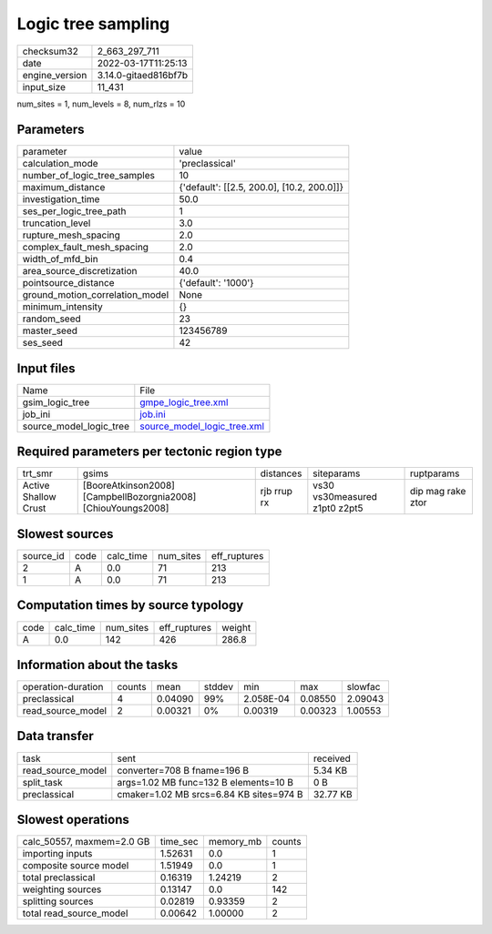 Logic tree sampling
===================

+----------------+----------------------+
| checksum32     | 2_663_297_711        |
+----------------+----------------------+
| date           | 2022-03-17T11:25:13  |
+----------------+----------------------+
| engine_version | 3.14.0-gitaed816bf7b |
+----------------+----------------------+
| input_size     | 11_431               |
+----------------+----------------------+

num_sites = 1, num_levels = 8, num_rlzs = 10

Parameters
----------
+---------------------------------+--------------------------------------------+
| parameter                       | value                                      |
+---------------------------------+--------------------------------------------+
| calculation_mode                | 'preclassical'                             |
+---------------------------------+--------------------------------------------+
| number_of_logic_tree_samples    | 10                                         |
+---------------------------------+--------------------------------------------+
| maximum_distance                | {'default': [[2.5, 200.0], [10.2, 200.0]]} |
+---------------------------------+--------------------------------------------+
| investigation_time              | 50.0                                       |
+---------------------------------+--------------------------------------------+
| ses_per_logic_tree_path         | 1                                          |
+---------------------------------+--------------------------------------------+
| truncation_level                | 3.0                                        |
+---------------------------------+--------------------------------------------+
| rupture_mesh_spacing            | 2.0                                        |
+---------------------------------+--------------------------------------------+
| complex_fault_mesh_spacing      | 2.0                                        |
+---------------------------------+--------------------------------------------+
| width_of_mfd_bin                | 0.4                                        |
+---------------------------------+--------------------------------------------+
| area_source_discretization      | 40.0                                       |
+---------------------------------+--------------------------------------------+
| pointsource_distance            | {'default': '1000'}                        |
+---------------------------------+--------------------------------------------+
| ground_motion_correlation_model | None                                       |
+---------------------------------+--------------------------------------------+
| minimum_intensity               | {}                                         |
+---------------------------------+--------------------------------------------+
| random_seed                     | 23                                         |
+---------------------------------+--------------------------------------------+
| master_seed                     | 123456789                                  |
+---------------------------------+--------------------------------------------+
| ses_seed                        | 42                                         |
+---------------------------------+--------------------------------------------+

Input files
-----------
+-------------------------+--------------------------------------------------------------+
| Name                    | File                                                         |
+-------------------------+--------------------------------------------------------------+
| gsim_logic_tree         | `gmpe_logic_tree.xml <gmpe_logic_tree.xml>`_                 |
+-------------------------+--------------------------------------------------------------+
| job_ini                 | `job.ini <job.ini>`_                                         |
+-------------------------+--------------------------------------------------------------+
| source_model_logic_tree | `source_model_logic_tree.xml <source_model_logic_tree.xml>`_ |
+-------------------------+--------------------------------------------------------------+

Required parameters per tectonic region type
--------------------------------------------
+----------------------+---------------------------------------------------------------+-------------+-------------------------------+-------------------+
| trt_smr              | gsims                                                         | distances   | siteparams                    | ruptparams        |
+----------------------+---------------------------------------------------------------+-------------+-------------------------------+-------------------+
| Active Shallow Crust | [BooreAtkinson2008] [CampbellBozorgnia2008] [ChiouYoungs2008] | rjb rrup rx | vs30 vs30measured z1pt0 z2pt5 | dip mag rake ztor |
+----------------------+---------------------------------------------------------------+-------------+-------------------------------+-------------------+

Slowest sources
---------------
+-----------+------+-----------+-----------+--------------+
| source_id | code | calc_time | num_sites | eff_ruptures |
+-----------+------+-----------+-----------+--------------+
| 2         | A    | 0.0       | 71        | 213          |
+-----------+------+-----------+-----------+--------------+
| 1         | A    | 0.0       | 71        | 213          |
+-----------+------+-----------+-----------+--------------+

Computation times by source typology
------------------------------------
+------+-----------+-----------+--------------+--------+
| code | calc_time | num_sites | eff_ruptures | weight |
+------+-----------+-----------+--------------+--------+
| A    | 0.0       | 142       | 426          | 286.8  |
+------+-----------+-----------+--------------+--------+

Information about the tasks
---------------------------
+--------------------+--------+---------+--------+-----------+---------+---------+
| operation-duration | counts | mean    | stddev | min       | max     | slowfac |
+--------------------+--------+---------+--------+-----------+---------+---------+
| preclassical       | 4      | 0.04090 | 99%    | 2.058E-04 | 0.08550 | 2.09043 |
+--------------------+--------+---------+--------+-----------+---------+---------+
| read_source_model  | 2      | 0.00321 | 0%     | 0.00319   | 0.00323 | 1.00553 |
+--------------------+--------+---------+--------+-----------+---------+---------+

Data transfer
-------------
+-------------------+-----------------------------------------+----------+
| task              | sent                                    | received |
+-------------------+-----------------------------------------+----------+
| read_source_model | converter=708 B fname=196 B             | 5.34 KB  |
+-------------------+-----------------------------------------+----------+
| split_task        | args=1.02 MB func=132 B elements=10 B   | 0 B      |
+-------------------+-----------------------------------------+----------+
| preclassical      | cmaker=1.02 MB srcs=6.84 KB sites=974 B | 32.77 KB |
+-------------------+-----------------------------------------+----------+

Slowest operations
------------------
+---------------------------+----------+-----------+--------+
| calc_50557, maxmem=2.0 GB | time_sec | memory_mb | counts |
+---------------------------+----------+-----------+--------+
| importing inputs          | 1.52631  | 0.0       | 1      |
+---------------------------+----------+-----------+--------+
| composite source model    | 1.51949  | 0.0       | 1      |
+---------------------------+----------+-----------+--------+
| total preclassical        | 0.16319  | 1.24219   | 2      |
+---------------------------+----------+-----------+--------+
| weighting sources         | 0.13147  | 0.0       | 142    |
+---------------------------+----------+-----------+--------+
| splitting sources         | 0.02819  | 0.93359   | 2      |
+---------------------------+----------+-----------+--------+
| total read_source_model   | 0.00642  | 1.00000   | 2      |
+---------------------------+----------+-----------+--------+
